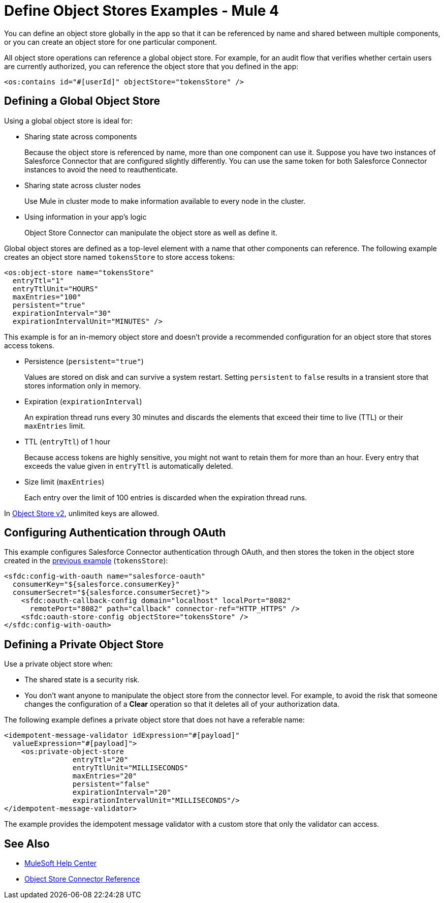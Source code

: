= Define Object Stores Examples - Mule 4
:page-aliases: connectors::object-store/object-store-to-define-a-new-os.adoc

You can define an object store globally in the app so that it can be referenced by name and shared between multiple components, or you can create an object store for one particular component.

All object store operations can reference a global object store. For example, for an audit flow that verifies whether certain users are currently authorized, you can reference the object store that you defined in the app:

`<os:contains id="#[userId]" objectStore="tokensStore" />`

[[global_os]]
== Defining a Global Object Store

Using a global object store is ideal for:

* Sharing state across components
+
Because the object store is referenced by name, more than one component can use it. Suppose you have two instances of Salesforce Connector that are configured slightly differently. You can use the same token for both Salesforce Connector instances to avoid the need to reauthenticate.
* Sharing state across cluster nodes
+
Use Mule in cluster mode to make information available to every node in the cluster. 
* Using information in your app's logic
+
Object Store Connector can manipulate the object store as well as define it.

Global object stores are defined as a top-level element with a name that other components can reference. The following example creates an object store named `tokensStore` to store access tokens:

[source,xml,linenums]
----
<os:object-store name="tokensStore"
  entryTtl="1"
  entryTtlUnit="HOURS"
  maxEntries="100"
  persistent="true"
  expirationInterval="30"
  expirationIntervalUnit="MINUTES" />
----

This example is for an in-memory object store and doesn't provide a recommended configuration for an object store that stores access tokens.

* Persistence (`persistent="true"`)
+
Values are stored on disk and can survive a system restart. Setting `persistent` to `false` results in a transient store that stores information only in memory.
* Expiration (`expirationInterval`)
+
An expiration thread runs every 30 minutes and discards the elements that exceed their time to live (TTL) or their `maxEntries` limit.
* TTL (`entryTtl`) of 1 hour
+ 
Because access tokens are highly sensitive, you might not want to retain them for more than an hour. Every entry that exceeds the value given in `entryTtl` is automatically deleted.
* Size limit (`maxEntries`)
+
Each entry over the limit of 100 entries is discarded when the expiration thread runs.

In xref:object-store::index.adoc[Object Store v2], unlimited keys are allowed. 

[[authentication-oauth]]
== Configuring Authentication through OAuth

This example configures Salesforce Connector authentication through OAuth, and then stores the token in the object store created in the <<global_os,previous example>> (`tokensStore`):

[source,xml,linenums]
----
<sfdc:config-with-oauth name="salesforce-oauth"
  consumerKey="${salesforce.consumerKey}"
  consumerSecret="${salesforce.consumerSecret}">
    <sfdc:oauth-callback-config domain="localhost" localPort="8082"
      remotePort="8082" path="callback" connector-ref="HTTP_HTTPS" />
    <sfdc:oauth-store-config objectStore="tokensStore" />
</sfdc:config-with-oauth>
----

[[private_os]]
== Defining a Private Object Store

Use a private object store when:

* The shared state is a security risk.
* You don't want anyone to manipulate the object store from the connector level. For example, to avoid the risk that someone changes the configuration of a *Clear* operation so that it deletes all of your authorization data.

The following example defines a private object store that does not have a referable name:

[source,xml,linenums]
----
<idempotent-message-validator idExpression="#[payload]"
  valueExpression="#[payload]">
    <os:private-object-store
                entryTtl="20"
                entryTtlUnit="MILLISECONDS"
                maxEntries="20"
                persistent="false"
                expirationInterval="20"
                expirationIntervalUnit="MILLISECONDS"/>
</idempotent-message-validator>
----

The example provides the idempotent message validator with a custom store that only the validator can access.

== See Also

* https://help.mulesoft.com[MuleSoft Help Center]
* xref:object-store-connector-reference.adoc[Object Store Connector Reference]



